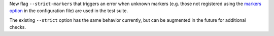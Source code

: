 New flag ``--strict-markers`` that triggers an error when unknown markers (e.g. those not registered using the `markers option`_ in the configuration file) are used in the test suite.

The existing ``--strict`` option has the same behavior currently, but can be augmented in the future for additional checks.

.. _`markers option`: https://docs.pytest.org/en/latest/reference.html#confval-markers
